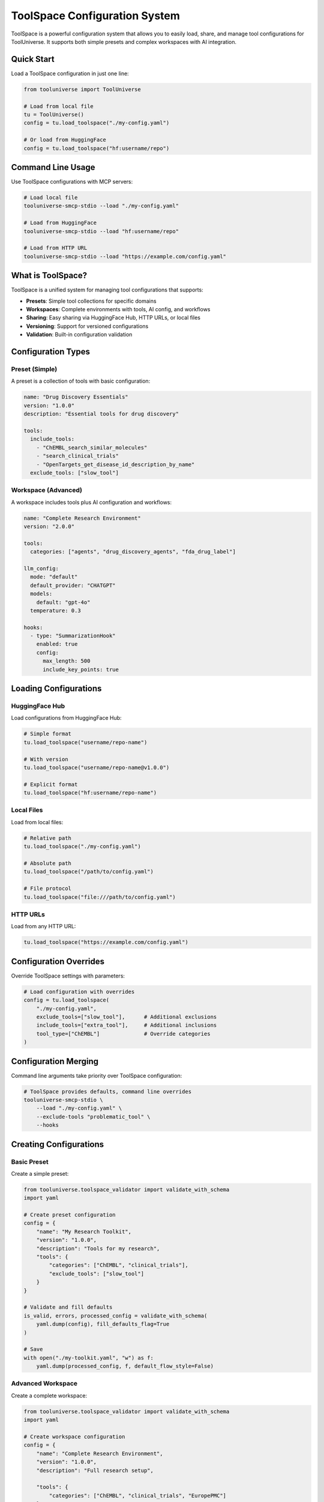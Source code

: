 ToolSpace Configuration System
==============================

ToolSpace is a powerful configuration system that allows you to easily load, share, and manage tool configurations for ToolUniverse. It supports both simple presets and complex workspaces with AI integration.

Quick Start
-----------

Load a ToolSpace configuration in just one line:

.. code-block:: python

   from tooluniverse import ToolUniverse
   
   # Load from local file
   tu = ToolUniverse()
   config = tu.load_toolspace("./my-config.yaml")
   
   # Or load from HuggingFace
   config = tu.load_toolspace("hf:username/repo")

Command Line Usage
------------------

Use ToolSpace configurations with MCP servers:

.. code-block:: bash

   # Load local file
   tooluniverse-smcp-stdio --load "./my-config.yaml"
   
   # Load from HuggingFace
   tooluniverse-smcp-stdio --load "hf:username/repo"
   
   # Load from HTTP URL
   tooluniverse-smcp-stdio --load "https://example.com/config.yaml"

What is ToolSpace?
------------------

ToolSpace is a unified system for managing tool configurations that supports:

- **Presets**: Simple tool collections for specific domains
- **Workspaces**: Complete environments with tools, AI config, and workflows
- **Sharing**: Easy sharing via HuggingFace Hub, HTTP URLs, or local files
- **Versioning**: Support for versioned configurations
- **Validation**: Built-in configuration validation

Configuration Types
-------------------

Preset (Simple)
~~~~~~~~~~~~~~~

A preset is a collection of tools with basic configuration:

.. code-block:: yaml

   name: "Drug Discovery Essentials"
   version: "1.0.0"
   description: "Essential tools for drug discovery"
   
   tools:
     include_tools:
       - "ChEMBL_search_similar_molecules"
       - "search_clinical_trials"
       - "OpenTargets_get_disease_id_description_by_name"
     exclude_tools: ["slow_tool"]

Workspace (Advanced)
~~~~~~~~~~~~~~~~~~~~

A workspace includes tools plus AI configuration and workflows:

.. code-block:: yaml

   name: "Complete Research Environment"
   version: "2.0.0"
   
   tools:
     categories: ["agents", "drug_discovery_agents", "fda_drug_label"]
   
   llm_config:
     mode: "default"
     default_provider: "CHATGPT"
     models:
       default: "gpt-4o"
     temperature: 0.3
   
   hooks:
     - type: "SummarizationHook"
       enabled: true
       config:
         max_length: 500
         include_key_points: true

Loading Configurations
----------------------

HuggingFace Hub
~~~~~~~~~~~~~~~

Load configurations from HuggingFace Hub:

.. code-block:: python

   # Simple format
   tu.load_toolspace("username/repo-name")
   
   # With version
   tu.load_toolspace("username/repo-name@v1.0.0")
   
   # Explicit format
   tu.load_toolspace("hf:username/repo-name")

Local Files
~~~~~~~~~~~

Load from local files:

.. code-block:: python

   # Relative path
   tu.load_toolspace("./my-config.yaml")
   
   # Absolute path
   tu.load_toolspace("/path/to/config.yaml")
   
   # File protocol
   tu.load_toolspace("file:///path/to/config.yaml")

HTTP URLs
~~~~~~~~~

Load from any HTTP URL:

.. code-block:: python

   tu.load_toolspace("https://example.com/config.yaml")

Configuration Overrides
-----------------------

Override ToolSpace settings with parameters:

.. code-block:: python

   # Load configuration with overrides
   config = tu.load_toolspace(
       "./my-config.yaml",
       exclude_tools=["slow_tool"],      # Additional exclusions
       include_tools=["extra_tool"],     # Additional inclusions
       tool_type=["ChEMBL"]              # Override categories
   )

Configuration Merging
---------------------

Command line arguments take priority over ToolSpace configuration:

.. code-block:: bash

   # ToolSpace provides defaults, command line overrides
   tooluniverse-smcp-stdio \
       --load "./my-config.yaml" \
       --exclude-tools "problematic_tool" \
       --hooks

Creating Configurations
-----------------------

Basic Preset
~~~~~~~~~~~~

Create a simple preset:

.. code-block:: python

   from tooluniverse.toolspace_validator import validate_with_schema
   import yaml
   
   # Create preset configuration
   config = {
       "name": "My Research Toolkit",
       "version": "1.0.0",
       "description": "Tools for my research",
       "tools": {
           "categories": ["ChEMBL", "clinical_trials"],
           "exclude_tools": ["slow_tool"]
       }
   }
   
   # Validate and fill defaults
   is_valid, errors, processed_config = validate_with_schema(
       yaml.dump(config), fill_defaults_flag=True
   )
   
   # Save
   with open("./my-toolkit.yaml", "w") as f:
       yaml.dump(processed_config, f, default_flow_style=False)

Advanced Workspace
~~~~~~~~~~~~~~~~~~

Create a complete workspace:

.. code-block:: python

   from tooluniverse.toolspace_validator import validate_with_schema
   import yaml
   
   # Create workspace configuration
   config = {
       "name": "Complete Research Environment",
       "version": "1.0.0",
       "description": "Full research setup",
   
       "tools": {
           "categories": ["ChEMBL", "clinical_trials", "EuropePMC"]
       },
       "llm_config": {
           "default_provider": "CHATGPT",
           "models": {"default": "gpt-4o"},
           "temperature": 0.7
       },
       "hooks": [
           {"type": "output_summarization", "enabled": True}
       ]
   }
   
   # Validate and fill defaults
   is_valid, errors, processed_config = validate_with_schema(
       yaml.dump(config), fill_defaults_flag=True
   )
   
   # Save
   with open("./workspace.yaml", "w") as f:
       yaml.dump(processed_config, f, default_flow_style=False)

Configuration Validation
------------------------

Validate configurations before using:

.. code-block:: python

   from tooluniverse.toolspace_validator import validate_yaml_file_with_schema
   
   # Validate file with default filling
   is_valid, errors, processed_config = validate_yaml_file_with_schema(
       "./my-config.yaml", fill_defaults_flag=True
   )
   if not is_valid:
       print("Validation errors:")
       for error in errors:
           print(f"  - {error}")

Command Line Validation
~~~~~~~~~~~~~~~~~~~~~~~

Validate from command line using Python:

.. code-block:: bash

   # Validate configuration using Python
   python -c "
   from tooluniverse.toolspace_validator import validate_yaml_file_with_schema
   is_valid, errors, data = validate_yaml_file_with_schema('my-config.yaml')
   print('✅ Configuration is valid' if is_valid else f'❌ Found {len(errors)} validation error(s): {errors}')
   "

Configuration Schema
--------------------

Basic Fields
~~~~~~~~~~~~

.. code-block:: yaml

   name: "Configuration Name"           # Required
   version: "1.0.0"                    # Required
   author: "Author Name"               # Optional
   description: "Description"          # Optional
   tags: ["tag1", "tag2"]             # Optional

Tool Configuration
~~~~~~~~~~~~~~~~~~

.. code-block:: yaml

   tools:
     categories: ["ChEMBL", "clinical_trials"]    # Tool categories
     include_tools: ["tool1", "tool2"]            # Specific tools
     exclude_tools: ["tool3"]                     # Excluded tools
     include_tool_types: ["OpenTarget"]           # Tool types
     exclude_tool_types: ["Unknown"]              # Excluded types
     custom:                                       # Custom tools
       - name: "CustomTool"
         type: "AgenticTool"
         description: "Custom tool description"
         prompt: "Tool prompt template..."

Prompt Templates
~~~~~~~~~~~~~~~~

.. code-block:: yaml

   
     template_name: |
       Multi-line prompt template
       with placeholders: {variable}
       
       Use for: {purpose}

LLM Configuration
~~~~~~~~~~~~~~~~~

.. code-block:: yaml

   llm_config:
     mode: "default"  # or "fallback"
     default_provider: "CHATGPT"  # CHATGPT, GEMINI, OPENROUTER, VLLM
     models:
       default: "gpt-4o"  # Only 'default' is used by AgenticTools
     temperature: 0.3

Hooks Configuration
~~~~~~~~~~~~~~~~~~~

.. code-block:: yaml

   hooks:
     - type: "SummarizationHook"
       enabled: true
       config:
         max_length: 500
         include_key_points: true
     
     - type: "FileSaveHook"
       enabled: true
       config:
         output_dir: "./outputs"
         file_prefix: "analysis"

Environment Variables
~~~~~~~~~~~~~~~~~~~~~

.. code-block:: yaml

   required_env:
     - "OPENAI_API_KEY"  # For CHATGPT provider
     - "GEMINI_API_KEY"  # For GEMINI provider
     - "OPENROUTER_API_KEY"  # For OPENROUTER provider

Usage Instructions
~~~~~~~~~~~~~~~~~~

.. code-block:: yaml

   

